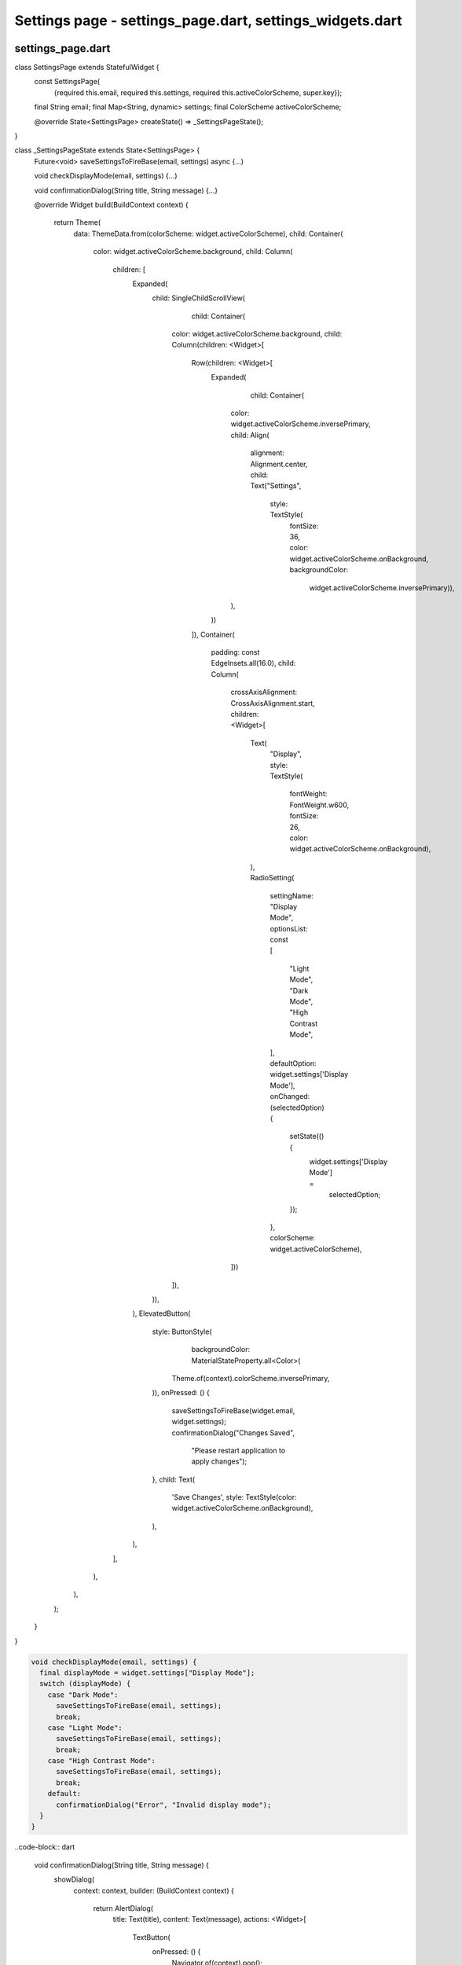 Settings page - settings_page.dart, settings_widgets.dart
=========================================================


settings_page.dart
--------------------

.. code-block:: dart  

class SettingsPage extends StatefulWidget {
  const SettingsPage(
      {required this.email,
      required this.settings,
      required this.activeColorScheme,
      super.key});

  final String email;
  final Map<String, dynamic> settings;
  final ColorScheme activeColorScheme;

  @override
  State<SettingsPage> createState() => _SettingsPageState();
}


.. code-block:: dart

class _SettingsPageState extends State<SettingsPage> {
  Future<void> saveSettingsToFireBase(email, settings) async {...)

  void checkDisplayMode(email, settings) {...)

  void confirmationDialog(String title, String message) {...}

  @override
  Widget build(BuildContext context) {
    return Theme(
      data: ThemeData.from(colorScheme: widget.activeColorScheme),
      child: Container(
        color: widget.activeColorScheme.background,
        child: Column(
          children: [
            Expanded(
              child: SingleChildScrollView(
                  child: Container(
                color: widget.activeColorScheme.background,
                child: Column(children: <Widget>[
                  Row(children: <Widget>[
                    Expanded(
                        child: Container(
                      color: widget.activeColorScheme.inversePrimary,
                      child: Align(
                        alignment: Alignment.center,
                        child: Text("Settings",
                            style: TextStyle(
                                fontSize: 36,
                                color: widget.activeColorScheme.onBackground,
                                backgroundColor:
                                    widget.activeColorScheme.inversePrimary)),
                      ),
                    ))
                  ]),
                  Container(
                      padding: const EdgeInsets.all(16.0),
                      child: Column(
                          crossAxisAlignment: CrossAxisAlignment.start,
                          children: <Widget>[
                            Text(
                              "Display",
                              style: TextStyle(
                                  fontWeight: FontWeight.w600,
                                  fontSize: 26,
                                  color: widget.activeColorScheme.onBackground),
                            ),
                            RadioSetting(
                                settingName: "Display Mode",
                                optionsList: const [
                                  "Light Mode",
                                  "Dark Mode",
                                  "High Contrast Mode",
                                ],
                                defaultOption: widget.settings['Display Mode'],
                                onChanged: (selectedOption) {
                                  setState(() {
                                    widget.settings['Display Mode'] =
                                        selectedOption;
                                  });
                                },
                                colorScheme: widget.activeColorScheme),
                          ]))
                ]),
              )),
            ),
            ElevatedButton(
              style: ButtonStyle(
                  backgroundColor: MaterialStateProperty.all<Color>(
                Theme.of(context).colorScheme.inversePrimary,
              )),
              onPressed: () {
                saveSettingsToFireBase(widget.email, widget.settings);
                confirmationDialog("Changes Saved",
                    "Please restart application to apply changes");
              },
              child: Text(
                'Save Changes',
                style: TextStyle(color: widget.activeColorScheme.onBackground),
              ),
            ),
          ],
        ),
      ),
    );
  }
}

.. code-block:: dart
  Future<void> saveSettingsToFireBase(email, settings) async {
    FirebaseFirestore db = FirebaseFirestore.instance;
    DocumentReference profileRef = db
        .collection('Profiles')
        .doc('$email')
        .collection('User')
        .doc('Settings');
    await profileRef.set(settings);
  }

.. code-block:: dart

  void checkDisplayMode(email, settings) {
    final displayMode = widget.settings["Display Mode"];
    switch (displayMode) {
      case "Dark Mode":
        saveSettingsToFireBase(email, settings);
        break;
      case "Light Mode":
        saveSettingsToFireBase(email, settings);
        break;
      case "High Contrast Mode":
        saveSettingsToFireBase(email, settings);
        break;
      default:
        confirmationDialog("Error", "Invalid display mode");
    }
  }

..code-block:: dart


  void confirmationDialog(String title, String message) {
    showDialog(
      context: context,
      builder: (BuildContext context) {
        return AlertDialog(
          title: Text(title),
          content: Text(message),
          actions: <Widget>[
            TextButton(
              onPressed: () {
                Navigator.of(context).pop();
              },
              child: const Text('Close'),
            ),
          ],
        );
      },
    );
  }



  







settings_widgets.dart
----------------------

.. code-block:: dart

class RadioSetting extends StatefulWidget {
  final String settingName;
  final List<String> optionsList;
  final String defaultOption;
  final Function(String) onChanged;
  final ColorScheme colorScheme;

  const RadioSetting(
      {super.key,
      required this.settingName,
      required this.optionsList,
      required this.defaultOption,
      required this.onChanged,
      required this.colorScheme});

  @override
  State<RadioSetting> createState() => _RadioSettingState();
}


.. code-block:: dart

class _RadioSettingState extends State<RadioSetting> {
  String selectedOption = "";

  _RadioSettingState();


  @override
  Widget build(BuildContext context) {
    return Theme(
      data: ThemeData.from(colorScheme: widget.colorScheme),
      child: Container(
        color: widget.colorScheme.background,
        child: Column(
          crossAxisAlignment: CrossAxisAlignment.start,
          children: <Widget>[
            Text(
              widget.settingName,
              style: const TextStyle(fontWeight: FontWeight.w600, fontSize: 20),
            ),
            Column(
              children: widget.optionsList.map((option) {
                return ListTile(
                  title: Text(option, style: const TextStyle(fontSize: 18)),
                  leading: Radio<String>(
                    value: option,
                    groupValue: selectedOption,
                    onChanged: (value) {
                      setState(() {
                        selectedOption = value as String;
                        widget.onChanged(selectedOption);
                      });
                    },
                  ),
                );
              }).toList(),
            ),
          ],
        ),
      ),
    );
  }
}

.. code-block:: dart

  void initState() {
    super.initState();
    if (widget.defaultOption == "Light Mode") {
      selectedOption = widget.optionsList[0];
    } else if (widget.defaultOption == "Dark Mode") {
      selectedOption = widget.optionsList[1];
    } else if (widget.defaultOption == "High Contrast Mode") {
      selectedOption = widget.optionsList[2];
    } else if (widget.defaultOption == "Colour Blind Mode") {
      selectedOption = widget.optionsList[3];
    }
  }








